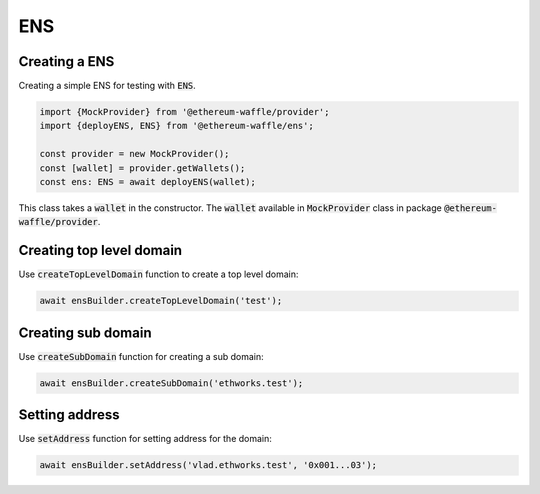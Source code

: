 .. _ens:

ENS
===

Creating a ENS
--------------

Creating a simple ENS for testing with :code:`ENS`.

.. code-block:: ts

  import {MockProvider} from '@ethereum-waffle/provider';
  import {deployENS, ENS} from '@ethereum-waffle/ens';

  const provider = new MockProvider();
  const [wallet] = provider.getWallets();
  const ens: ENS = await deployENS(wallet);

This class takes a :code:`wallet` in the constructor. The :code:`wallet` available in :code:`MockProvider` class in package :code:`@ethereum-waffle/provider`.

.. tabs::

  .. group-tab:: Waffle 3.0.0

    Also, if you use :code:`MockProvider`, you can use :code:`setupENS()` function in :code:`MockProvider`, to create and setup simple :code:`ENS`. `Read more about this usage here <https://ethereum-waffle.readthedocs.io/en/latest/basic-testing.html#setup-ens>`__.

  .. group-tab:: Waffle 2.5.0

    ENS is not supported in older Waffle versions.

Creating top level domain
-------------------------

Use :code:`createTopLevelDomain` function to create a top level domain:

.. code-block:: ts

  await ensBuilder.createTopLevelDomain('test');

Creating sub domain
-------------------

Use :code:`createSubDomain` function for creating a sub domain:

.. code-block:: ts

  await ensBuilder.createSubDomain('ethworks.test');

.. tabs::

  .. group-tab:: Waffle 3.0.0

    It is also possible to create a sub domain recursively, if the top domain doesn't exist, by specifying the appropriate option:

    .. code-block:: ts

      await ens.createSubDomain('waffle.ethworks.tld', {recursive: true});

  .. group-tab:: Waffle 2.5.0

    Not supported in this Waffle version.

Setting address
---------------

Use :code:`setAddress` function for setting address for the domain:

.. code-block:: ts

  await ensBuilder.setAddress('vlad.ethworks.test', '0x001...03');

.. tabs::

  .. group-tab:: Waffle 3.0.0

    It is also possible to set an address for domain recursively, if the domain doesn't exist, by specifying the appropriate option:

    .. code-block:: ts

      await ens.setAddress('vlad.waffle.ethworks.tld', '0x001...03', {recursive: true});

  .. group-tab:: Waffle 2.5.0

    Not supported in this Waffle version.

.. tabs::

  .. group-tab:: Waffle 3.0.0

    Use :code:`setAddressWithReverse` function for setting address for the domain and make this domain reverse. Add recursive option if the domain doesn't exist:

    .. code-block:: ts

      await ens.setAddressWithReverse('vlad.ethworks.tld', wallet, {recursive: true});

  .. group-tab:: Waffle 2.5.0

    Not supported in this Waffle version.
